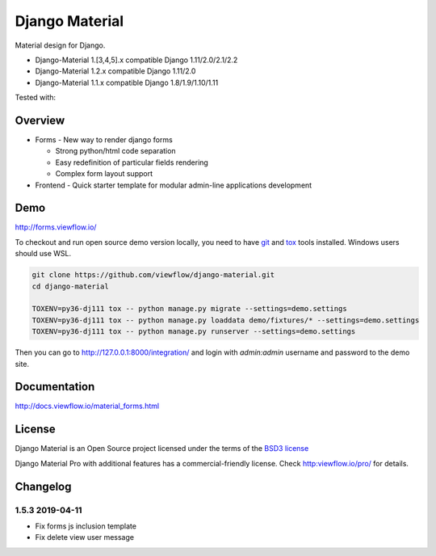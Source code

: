 ===============
Django Material
===============

Material design for Django.

.. image:: https://img.shields.io/pypi/v/django-material.svg
    :target: https://pypi.python.org/pypi/django-material
.. image:: https://img.shields.io/pypi/wheel/django-material.svg
    :target: https://pypi.python.org/pypi/django-material
.. image:: https://img.shields.io/pypi/status/django-material.svg
    :target: https://pypi.python.org/pypi/django-material
.. image:: https://travis-ci.org/viewflow/django-material.svg
    :target: https://travis-ci.org/viewflow/django-material
.. image:: https://img.shields.io/pypi/pyversions/django-material.svg
    :target: https://pypi.python.org/pypi/django-material
.. image:: https://img.shields.io/pypi/l/Django.svg
    :target: https://raw.githubusercontent.com/viewflow/django-material/master/LICENSE.txt
.. image:: https://badges.gitter.im/Join%20Chat.svg
   :alt: Join the chat at https://gitter.im/viewflow/django-material
   :target: https://gitter.im/viewflow/django-material?utm_source=badge&utm_medium=badge&utm_campaign=pr-badge&utm_content=badge


- Django-Material 1.[3,4,5].x compatible Django 1.11/2.0/2.1/2.2
- Django-Material 1.2.x compatible Django 1.11/2.0
- Django-Material 1.1.x compatible Django 1.8/1.9/1.10/1.11

Tested with:

.. image:: demo/static/img/browserstack_small.png
  :target:  http://browserstack.com/

Overview
========

- Forms - New way to render django forms

  * Strong python/html code separation
  * Easy redefinition of particular fields rendering
  * Complex form layout support

- Frontend - Quick starter template for modular admin-line applications development

.. image:: .screen.png
   :width: 400px


Demo
====

http://forms.viewflow.io/

To checkout and run open source demo version locally, you need to have
`git <https://git-scm.com/>`_ and `tox
<https://tox.readthedocs.io/en/latest/>`_ tools installed.
Windows users should use WSL.

.. code:: bash

    git clone https://github.com/viewflow/django-material.git
    cd django-material

    TOXENV=py36-dj111 tox -- python manage.py migrate --settings=demo.settings
    TOXENV=py36-dj111 tox -- python manage.py loaddata demo/fixtures/* --settings=demo.settings
    TOXENV=py36-dj111 tox -- python manage.py runserver --settings=demo.settings

Then you can go to http://127.0.0.1:8000/integration/ and login with
`admin:admin` username and password to the demo site.


Documentation
=============

http://docs.viewflow.io/material_forms.html

License
=======

Django Material is an Open Source project licensed under the terms of the `BSD3 license <https://github.com/viewflow/django-material/blob/master/LICENSE.txt>`_

Django Material Pro with additional features has a commercial-friendly license. Check http:viewflow.io/pro/ for details.


Changelog
=========

1.5.3 2019-04-11
----------------

- Fix forms js inclusion template
- Fix delete view user message


